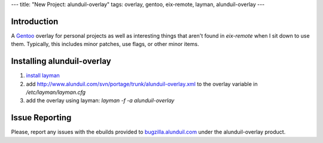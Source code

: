 ---
title: "New Project: alunduil-overlay"
tags: overlay, gentoo, eix-remote, layman, alunduil-overlay
---

Introduction
------------

A `Gentoo <http://www.gentoo.org/>`_ overlay for personal projects as well as
interesting things that aren't found in `eix-remote` when I sit down to use
them.  Typically, this includes minor patches, use flags, or other minor
items.

Installing alunduil-overlay
---------------------------

#. `install layman <http://www.gentoo.org/proj/en/overlays/userguide.xml>`_
#. add http://www.alunduil.com/svn/portage/trunk/alunduil-overlay.xml to the
   overlay variable in `/etc/layman/layman.cfg`
#. add the overlay using layman: `layman -f -a alunduil-overlay`

Issue Reporting
---------------

Please, report any issues with the ebuilds provided to `bugzilla.alunduil.com
<http://bugzilla.alunduil.com>`_ under the alunduil-overlay product.

